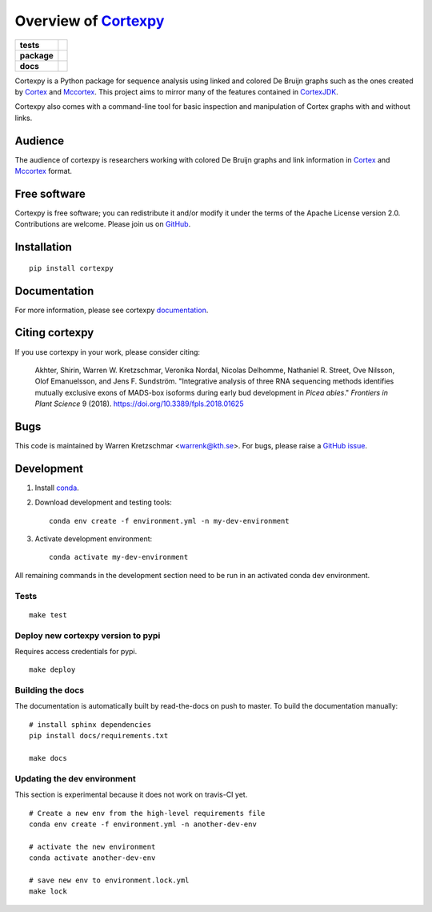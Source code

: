 Overview of Cortexpy_
=====================

.. start-badges

.. list-table::
    :stub-columns: 1

    * - tests
      - | |travis|
        | |coveralls| |codecov|
    * - package
      - | |version| |wheel| |supported-versions|
        | |supported-implementations| |commits-since|
    * - docs
      - | |readthedocs|

.. |travis| image:: https://travis-ci.org/winni2k/cortexpy.svg?branch=master
    :alt: Travis-CI Build Status
    :target: https://travis-ci.org/winni2k/cortexpy

.. |coveralls| image:: https://coveralls.io/repos/winni2k/cortexpy/badge.svg?branch=master&service=github
    :alt: Coverage Status
    :target: https://coveralls.io/r/winni2k/cortexpy

.. |codecov| image:: https://codecov.io/github/winni2k/cortexpy/coverage.svg?branch=master
    :alt: Coverage Status
    :target: https://codecov.io/github/winni2k/cortexpy

.. |version| image:: https://img.shields.io/pypi/v/cortexpy.svg
    :alt: PyPI Package latest release
    :target: https://pypi.python.org/pypi/cortexpy

.. |commits-since| image:: https://img.shields.io/github/commits-since/winni2k/cortexpy/v0.46.4.svg
    :alt: Commits since latest release
    :target: https://github.com/winni2k/cortexpy/compare/v0.46.4...master

.. |wheel| image:: https://img.shields.io/pypi/wheel/cortexpy.svg
    :alt: PyPI Wheel
    :target: https://pypi.python.org/pypi/cortexpy

.. |supported-versions| image:: https://img.shields.io/pypi/pyversions/cortexpy.svg
    :alt: Supported versions
    :target: https://pypi.python.org/pypi/cortexpy

.. |supported-implementations| image:: https://img.shields.io/pypi/implementation/cortexpy.svg
    :alt: Supported implementations
    :target: https://pypi.python.org/pypi/cortexpy

.. |readthedocs| image:: https://readthedocs.org/projects/cortexpy/badge/?version=latest
   :target: https://cortexpy.readthedocs.io/en/latest/?badge=latest
   :alt: Documentation Status


.. end-badges

Cortexpy is a Python package for sequence analysis using linked and colored De Bruijn graphs such as
the ones created by Cortex_ and Mccortex_.
This project aims to mirror many of the features contained in
`CortexJDK <https://github.com/mcveanlab/CortexJDK>`_.

.. _cortexpy: https://github.com/winni2k/cortexpy

Cortexpy also comes with a command-line tool for basic inspection and manipulation of Cortex graphs with and without links.

.. _Cortex: https://github.com/iqbal-lab/cortex
.. _Mccortex: https://github.com/mcveanlab/mccortex

Audience
--------

The audience of cortexpy is researchers working with colored De Bruijn graphs and link information in Cortex_ and Mccortex_ format.


Free software
-------------

Cortexpy is free software; you can redistribute it and/or modify it under the
terms of the Apache License version 2.0.  Contributions are welcome. Please join us on `GitHub <https://github.com/winni2k/cortexpy>`_.


Installation
------------

::

    pip install cortexpy


Documentation
-------------

For more information, please see cortexpy documentation_.

.. _documentation: https://cortexpy.readthedocs.io/en/latest/index.html

Citing cortexpy
---------------

If you use cortexpy in your work, please consider citing:

    Akhter, Shirin, Warren W. Kretzschmar, Veronika Nordal, Nicolas Delhomme, Nathaniel R. Street, Ove Nilsson, Olof Emanuelsson, and Jens F. Sundström. "Integrative analysis of three RNA sequencing methods identifies mutually exclusive exons of MADS-box isoforms during early bud development in *Picea abies*." *Frontiers in Plant Science* 9 (2018). https://doi.org/10.3389/fpls.2018.01625

Bugs
----

This code is maintained by Warren Kretzschmar <warrenk@kth.se>.
For bugs, please raise a `GitHub issue <https://github.com/winni2k/cortexpy/issues>`_.

Development
-----------

1. Install `conda <https://docs.conda.io/en/latest/miniconda.html>`_.
2. Download development and testing tools::

    conda env create -f environment.yml -n my-dev-environment

3. Activate development environment::

    conda activate my-dev-environment

All remaining commands in the development section need to be run in an activated
conda dev environment.



Tests
`````

::

    make test

Deploy new cortexpy version to pypi
```````````````````````````````````

Requires access credentials for pypi.

::

    make deploy

Building the docs
`````````````````

The documentation is automatically built by read-the-docs on push to master.
To build the documentation manually::

    # install sphinx dependencies
    pip install docs/requirements.txt

    make docs

Updating the dev environment
````````````````````````````

This section is experimental because it does not work on travis-CI yet.

::

    # Create a new env from the high-level requirements file
    conda env create -f environment.yml -n another-dev-env

    # activate the new environment
    conda activate another-dev-env

    # save new env to environment.lock.yml
    make lock

